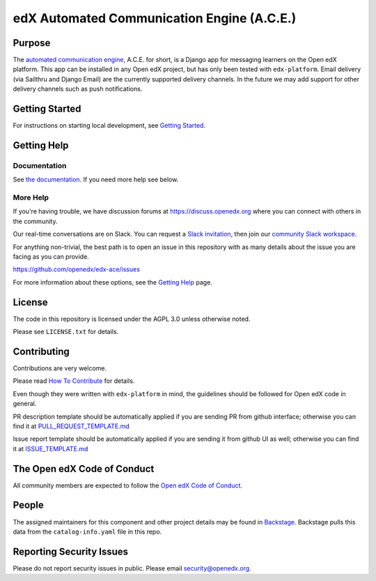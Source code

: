 edX Automated Communication Engine (A.C.E.)
###########################################

|License: AGPL v3| |Python CI| |Publish package to PyPi| |Status| |pypi-badge| |travis-badge| |codecov-badge|
|doc-badge| |pyversions-badge|

Purpose
*******

The `automated communication engine <https://edx-ace.readthedocs.io/en/latest/>`_, A.C.E. for short, is a Django app
for messaging learners on the Open edX platform. This
app can be installed in any Open edX project, but has only been tested with ``edx-platform``. Email delivery
(via Sailthru and Django Email)
are the currently supported delivery channels. In the future we may add support for other delivery channels such as push
notifications.

Getting Started
***************

For instructions on starting local development, see `Getting Started <https://github.com/openedx/edx-ace/blob/master/docs/getting_started.rst>`_.

Getting Help
************

Documentation
-------------

See `the documentation`_.  If you need more help see below.

.. _the documentation: https://edx-ace.readthedocs.io/en/latest/

More Help
----------

If you're having trouble, we have discussion forums at
https://discuss.openedx.org where you can connect with others in the
community.

Our real-time conversations are on Slack. You can request a `Slack
invitation`_, then join our `community Slack workspace`_.

For anything non-trivial, the best path is to open an issue in this
repository with as many details about the issue you are facing as you
can provide.

https://github.com/openedx/edx-ace/issues

For more information about these options, see the `Getting Help`_ page.

.. _Slack invitation: https://openedx.org/slack
.. _community Slack workspace: https://openedx.slack.com/
.. _Getting Help: https://openedx.org/getting-help

License
*******

The code in this repository is licensed under the AGPL 3.0 unless
otherwise noted.

Please see ``LICENSE.txt`` for details.

Contributing
************

Contributions are very welcome.

Please read `How To Contribute <https://openedx.org/r/how-to-contribute>`_ for details.

Even though they were written with ``edx-platform`` in mind, the guidelines
should be followed for Open edX code in general.

PR description template should be automatically applied if you are sending PR from github interface; otherwise you
can find it
at `PULL_REQUEST_TEMPLATE.md <https://github.com/openedx/edx-ace/blob/master/.github/PULL_REQUEST_TEMPLATE.md>`_

Issue report template should be automatically applied if you are sending it from github UI as well; otherwise you
can find it at `ISSUE_TEMPLATE.md <https://github.com/openedx/edx-ace/blob/master/.github/ISSUE_TEMPLATE.md>`_

The Open edX Code of Conduct
****************************

All community members are expected to follow the `Open edX Code of Conduct`_.

.. _Open edX Code of Conduct: https://openedx.org/code-of-conduct/

People
******

The assigned maintainers for this component and other project details may be
found in `Backstage`_. Backstage pulls this data from the ``catalog-info.yaml``
file in this repo.

.. _Backstage: https://open-edx-backstage.herokuapp.com/catalog/default/component/edx-ace

Reporting Security Issues
*************************

Please do not report security issues in public. Please email security@openedx.org.

.. |pypi-badge| image:: https://img.shields.io/pypi/v/edx-ace.svg
    :target: https://pypi.python.org/pypi/edx-ace/
    :alt: PyPI

.. |travis-badge| image:: https://travis-ci.com/edx/edx-ace.svg?branch=master
    :target: https://travis-ci.com/edx/edx-ace
    :alt: Travis

.. |codecov-badge| image:: http://codecov.io/github/edx/edx-ace/coverage.svg?branch=master
    :target: http://codecov.io/github/edx/edx-ace?branch=master
    :alt: Codecov

.. |doc-badge| image:: https://readthedocs.org/projects/edx-ace/badge/?version=latest
    :target: http://edx-ace.readthedocs.io/en/latest/
    :alt: Documentation

.. |pyversions-badge| image:: https://img.shields.io/pypi/pyversions/edx-ace.svg
    :target: https://pypi.python.org/pypi/edx-ace/
    :alt: Supported Python versions

.. |license-badge| image:: https://img.shields.io/github/license/edx/edx-ace.svg
    :target: https://github.com/openedx/edx-ace/blob/master/LICENSE.txt
    :alt: License

.. |License: AGPL v3| image:: https://img.shields.io/badge/License-AGPL_v3-blue.svg
  :target: https://www.gnu.org/licenses/agpl-3.0

.. |Python CI| image:: https://github.com/openedx/edx-ace/actions/workflows/ci.yml/badge.svg
  :target: https://github.com/openedx/edx-ace/actions/workflows/ci.yml

.. |Publish package to PyPi| image:: https://github.com/openedx/edx-ace/actions/workflows/pypi-publish.yml/badge.svg
  :target: https://github.com/openedx/edx-ace/actions/workflows/pypi-release.yml

.. |Status| image:: https://img.shields.io/badge/Status-Maintained-brightgreen
